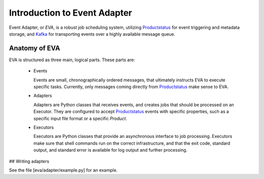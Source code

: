 Introduction to Event Adapter
=============================

Event Adapter, or *EVA*, is a robust job scheduling system, utilizing
Productstatus_ for event triggering and metadata storage, and Kafka_ for
transporting events over a highly available message queue.

Anatomy of EVA
--------------

EVA is structured as three main, logical parts. These parts are:

  * Events

    Events are small, chronographically ordered messages, that ultimately
    instructs EVA to execute specific tasks. Currently, only messages coming
    directly from Productstatus_ make sense to EVA.

  * Adapters

    Adapters are Python classes that receives events, and creates jobs that
    should be processed on an Executor. They are configured to accept
    Productstatus_ events with specific properties, such as a specific input
    file format or a specific *Product*.

  * Executors

    Executors are Python classes that provide an asynchronous interface to job
    processing. Executors make sure that shell commands run on the correct
    infrastructure, and that the exit code, standard output, and standard error
    is available for log output and further processing.



## Writing adapters

See the file [eva/adapter/example.py] for an example.


.. _Productstatus: https://github.com/metno/productstatus
.. _Kafka: https://kafka.apache.org/
